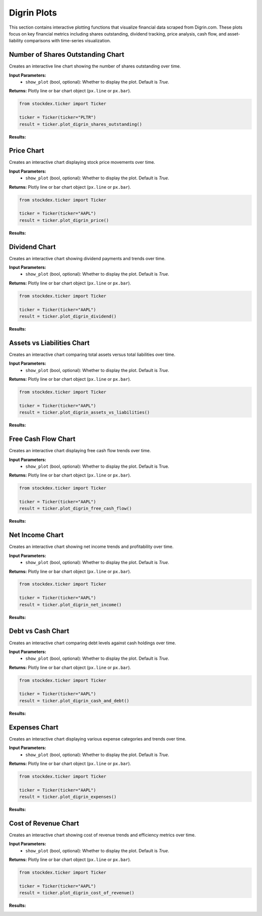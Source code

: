 Digrin Plots
===============

This section contains interactive plotting functions that visualize financial data scraped from Digrin.com. These plots focus on key financial metrics including shares outstanding, dividend tracking, price analysis, cash flow, and asset-liability comparisons with time-series visualization.

Number of Shares Outstanding Chart
-----------------------------------

Creates an interactive line chart showing the number of shares outstanding over time.

**Input Parameters:** 
    - ``show_plot`` (bool, optional): Whether to display the plot. Default is `True`.

**Returns:** Plotly line or bar chart object (``px.line`` or ``px.bar``).

.. code-block:: python

    from stockdex.ticker import Ticker

    ticker = Ticker(ticker="PLTR")
    result = ticker.plot_digrin_shares_outstanding()

**Results:**

.. image:: ../../images/digrin_plots/plot_digrin_shares_outstanding_PLTR.png
   :alt: Sankey chart for PLTR stock
   :align: center
   :width: 80%
   :class: rounded



Price Chart
-----------------------------------

Creates an interactive chart displaying stock price movements over time.

**Input Parameters:** 
    - ``show_plot`` (bool, optional): Whether to display the plot. Default is `True`.

**Returns:** Plotly line or bar chart object (``px.line`` or ``px.bar``).

.. code-block:: python

    from stockdex.ticker import Ticker

    ticker = Ticker(ticker="AAPL")
    result = ticker.plot_digrin_price()


**Results:**

.. image:: ../../images/digrin_plots/plot_digrin_price_AAPL.png
   :alt: Sankey chart for AAPL stock
   :align: center
   :width: 80%
   :class: rounded



Dividend Chart
--------------

Creates an interactive chart showing dividend payments and trends over time.

**Input Parameters:** 
    - ``show_plot`` (bool, optional): Whether to display the plot. Default is `True`.

**Returns:** Plotly line or bar chart object (``px.line`` or ``px.bar``).

.. code-block:: python

    from stockdex.ticker import Ticker

    ticker = Ticker(ticker="AAPL")
    result = ticker.plot_digrin_dividend()


**Results:**

.. image:: ../../images/digrin_plots/plot_digrin_dividend_AAPL.png
   :alt: Sankey chart for AAPL stock
   :align: center
   :width: 80%
   :class: rounded
    

Assets vs Liabilities Chart
----------------------------

Creates an interactive chart comparing total assets versus total liabilities over time.

**Input Parameters:** 
    - ``show_plot`` (bool, optional): Whether to display the plot. Default is `True`.

**Returns:** Plotly line or bar chart object (``px.line`` or ``px.bar``).

.. code-block:: python

    from stockdex.ticker import Ticker

    ticker = Ticker(ticker="AAPL")
    result = ticker.plot_digrin_assets_vs_liabilities()

**Results:**

.. image:: ../../images/digrin_plots/plot_digrin_assets_vs_liabilities_AAPL.png
   :alt: Sankey chart for AAPL stock
   :align: center
   :width: 80%
   :class: rounded


Free Cash Flow Chart
----------------------------

Creates an interactive chart displaying free cash flow trends over time.

**Input Parameters:**
    - ``show_plot`` (bool, optional): Whether to display the plot. Default is True.

**Returns:** Plotly line or bar chart object (``px.line`` or ``px.bar``).

.. code-block:: python

    from stockdex.ticker import Ticker

    ticker = Ticker(ticker="AAPL")
    result = ticker.plot_digrin_free_cash_flow()

**Results:**

.. image:: ../../images/digrin_plots/plot_digrin_free_cash_flow_AAPL.png
   :alt: Sankey chart for AAPL stock
   :align: center
   :width: 80%
   :class: rounded


Net Income Chart
----------------------------

Creates an interactive chart showing net income trends and profitability over time.

**Input Parameters:**
    - ``show_plot`` (bool, optional): Whether to display the plot. Default is `True`.

**Returns:** Plotly line or bar chart object (``px.line`` or ``px.bar``).

.. code-block:: python

    from stockdex.ticker import Ticker

    ticker = Ticker(ticker="AAPL")
    result = ticker.plot_digrin_net_income()


**Results:**

.. image:: ../../images/digrin_plots/plot_digrin_net_income_AAPL.png
   :alt: Sankey chart for AAPL stock
   :align: center
   :width: 80%
   :class: rounded



Debt vs Cash Chart
----------------------------

Creates an interactive chart comparing debt levels against cash holdings over time.

**Input Parameters:**
    - ``show_plot`` (bool, optional): Whether to display the plot. Default is `True`.

**Returns:** Plotly line or bar chart object (``px.line`` or ``px.bar``).

.. code-block:: python

    from stockdex.ticker import Ticker

    ticker = Ticker(ticker="AAPL")
    result = ticker.plot_digrin_cash_and_debt()

**Results:**

.. image:: ../../images/digrin_plots/plot_digrin_cash_and_debt_AAPL.png
   :alt: Sankey chart for AAPL stock
   :align: center
   :width: 80%
   :class: rounded


Expenses Chart
----------------------------

Creates an interactive chart displaying various expense categories and trends over time.

**Input Parameters:**
    - ``show_plot`` (bool, optional): Whether to display the plot. Default is `True`.

**Returns:** Plotly line or bar chart object (``px.line`` or ``px.bar``).

.. code-block:: python

    from stockdex.ticker import Ticker

    ticker = Ticker(ticker="AAPL")
    result = ticker.plot_digrin_expenses()

**Results:**

.. image:: ../../images/digrin_plots/plot_digrin_expenses_AAPL.png
   :alt: Sankey chart for AAPL stock
   :align: center
   :width: 80%
   :class: rounded


Cost of Revenue Chart
----------------------------

Creates an interactive chart showing cost of revenue trends and efficiency metrics over time.

**Input Parameters:**
    - ``show_plot`` (bool, optional): Whether to display the plot. Default is `True`.

**Returns:** Plotly line or bar chart object (``px.line`` or ``px.bar``).

.. code-block:: python

    from stockdex.ticker import Ticker

    ticker = Ticker(ticker="AAPL")
    result = ticker.plot_digrin_cost_of_revenue()

**Results:**

.. image:: ../../images/digrin_plots/plot_digrin_cost_of_revenue_AAPL.png
   :alt: Sankey chart for AAPL stock
   :align: center
   :width: 80%
   :class: rounded